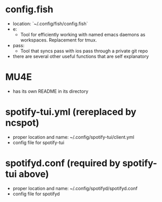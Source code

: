* config.fish
- location: `~/.config/fish/config.fish`
- e:
  - Tool for efficiently working with named emacs daemons as workspaces. Replacement for tmux.
- pass:
  - Tool that syncs pass with ios pass through a private git repo
- there are several other useful functions that are self explanatory
* MU4E
- has its own README in its directory
* spotify-tui.yml (rereplaced by ncspot)
- proper location and name: ~/.config/spotify-tui/client.yml
- config file for spotify-tui
* spotifyd.conf (required by spotify-tui above)
- proper location and name: ~/.config/spotifyd/spotifyd.conf
- config file for spotifyd
